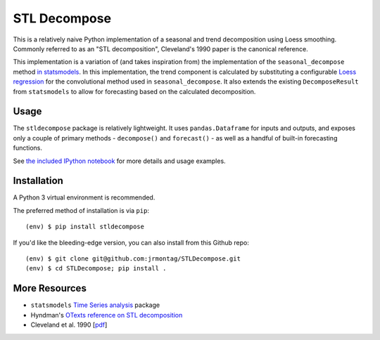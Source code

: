 STL Decompose
=============

This is a relatively naive Python implementation of a seasonal and trend decomposition using Loess smoothing. Commonly referred to as an "STL decomposition", Cleveland's 1990 paper is the canonical reference.  

This implementation is a variation of (and takes inspiration from) the implementation of the ``seasonal_decompose`` method `in statsmodels <http://www.statsmodels.org/stable/generated/statsmodels.tsa.seasonal.seasonal_decompose.html#statsmodels.tsa.seasonal.seasonal_decompose>`_. In this implementation, the trend component is calculated by substituting a configurable `Loess regression <https://en.wikipedia.org/wiki/Local_regression>`_ for the convolutional method used in ``seasonal_decompose``. It also extends the existing ``DecomposeResult`` from ``statsmodels`` to allow for forecasting based on the calculated decomposition. 


Usage
-----

The ``stldecompose`` package is relatively lightweight. It uses ``pandas.Dataframe`` for inputs and outputs, and exposes only a couple of primary methods - ``decompose()`` and ``forecast()`` - as well as a handful of built-in forecasting functions. 

See `the included IPython notebook <https://github.com/jrmontag/STLDecompose/blob/master/STL-usage-example.ipynb>`_ for more details and usage examples.


Installation
------------

A Python 3 virtual environment is recommended.

The preferred method of installation is via ``pip``::

    (env) $ pip install stldecompose

If you'd like the bleeding-edge version, you can also install from this Github repo::
 
    (env) $ git clone git@github.com:jrmontag/STLDecompose.git 
    (env) $ cd STLDecompose; pip install . 


More Resources
--------------

- ``statsmodels`` `Time Series analysis <http://www.statsmodels.org/stable/tsa.html>`_ package
- Hyndman's `OTexts reference on STL decomposition <https://www.otexts.org/fpp/6/5>`_ 
- Cleveland et al. 1990 [`pdf <https://www.wessa.net/download/stl.pdf>`_]
